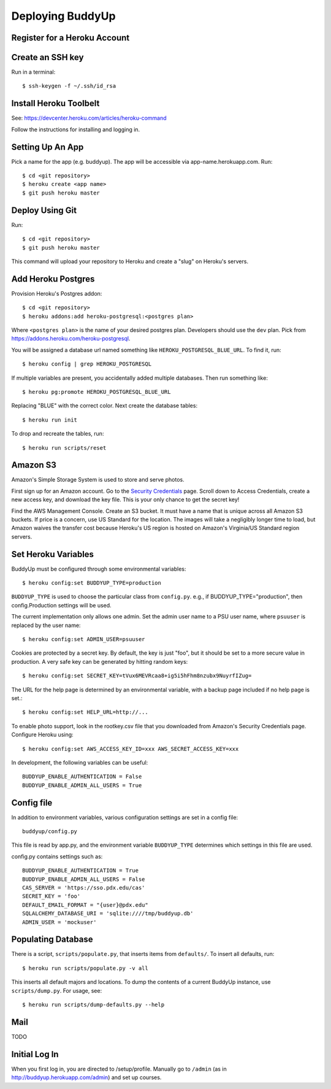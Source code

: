 ~~~~~~~~~~~~~~~~~
Deploying BuddyUp
~~~~~~~~~~~~~~~~~

Register for a Heroku Account
=============================

Create an SSH key
=================

Run in a terminal::

    $ ssh-keygen -f ~/.ssh/id_rsa

Install Heroku Toolbelt
=======================

See: https://devcenter.heroku.com/articles/heroku-command

Follow the instructions for installing and logging in.

Setting Up An App
=================

Pick a name for the app (e.g. buddyup). The app will be accessible via
app-name.herokuapp.com. Run::

    $ cd <git repository>
    $ heroku create <app name>
    $ git push heroku master
    


Deploy Using Git
================

Run::

    $ cd <git repository>
    $ git push heroku master

This command will upload your repository to Heroku and create a "slug"
on Heroku's servers.

Add Heroku Postgres
===================

Provision Heroku's Postgres addon::

    $ cd <git repository>
    $ heroku addons:add heroku-postgresql:<postgres plan>

Where ``<postgres plan>`` is the name of your desired postgres plan.
Developers should use the ``dev`` plan. Pick from
https://addons.heroku.com/heroku-postgresql.

You will be assigned a database url named something like 
``HEROKU_POSTGRESQL_BLUE_URL``.
To find it, run::

    $ heroku config | grep HEROKU_POSTGRESQL

If multiple variables are present, you accidentally added multiple databases.
Then run something like::

    $ heroku pg:promote HEROKU_POSTGRESQL_BLUE_URL

Replacing "BLUE" with the correct color. Next create the database tables::

    $ heroku run init
    
To drop and recreate the tables, run::

    $ heroku run scripts/reset
    

Amazon S3
=========

Amazon's Simple Storage System is used to store and serve photos.

First sign up for an Amazon account. Go to the
`Security Credentials`_ page. Scroll down to Access Credentials, create a
new access key, and download the key file. This is your only chance to
get the secret key!

Find the AWS Management Console. Create an S3 bucket. It must have a name
that is unique across all Amazon S3 buckets. If price is a concern, use
US Standard for the location. The images will take a negligibly longer time
to load, but Amazon waives the transfer cost because Heroku's US region is
hosted on Amazon's Virginia/US Standard region servers.

.. _Security Credentials: https://console.aws.amazon.com/iam/home?#security_credential

Set Heroku Variables
====================

BuddyUp must be configured through some environmental variables::

    $ heroku config:set BUDDYUP_TYPE=production

``BUDDYUP_TYPE`` is used to choose the particular class from ``config.py``.  
e.g., if BUDDYUP_TYPE="production", then config.Production settings will be 
used.

The current implementation only allows one admin. Set the admin user name to
a PSU user name, where ``psuuser`` is replaced by the user name::

    $ heroku config:set ADMIN_USER=psuuser

Cookies are protected by a secret key. By default, the key is just "foo", but
it should be set to a more secure value in production. A very safe key can be
generated by hitting random keys::

    $ heroku config:set SECRET_KEY=tVux6MEVRcaa8+ig5i5hFhm8nzubx9NuyrfIZug=

The URL for the help page is determined by an environmental variable,
with a backup page included if no help page is set.::

    $ heroku config:set HELP_URL=http://...

To enable photo support, look in the rootkey.csv file that you downloaded
from Amazon's Security Credentials page. Configure Heroku using::

    $ heroku config:set AWS_ACCESS_KEY_ID=xxx AWS_SECRET_ACCESS_KEY=xxx

In development, the following variables can be useful::

    BUDDYUP_ENABLE_AUTHENTICATION = False
    BUDDYUP_ENABLE_ADMIN_ALL_USERS = True

Config file
===========

In addition to environment variables, various configuration settings are set 
in a config file::

    buddyup/config.py

This file is read by app.py, and the environment variable ``BUDDYUP_TYPE`` 
determines which settings in this file are used.

config.py contains settings such as::

    BUDDYUP_ENABLE_AUTHENTICATION = True
    BUDDYUP_ENABLE_ADMIN_ALL_USERS = False
    CAS_SERVER = 'https://sso.pdx.edu/cas'
    SECRET_KEY = 'foo'
    DEFAULT_EMAIL_FORMAT = "{user}@pdx.edu"
    SQLALCHEMY_DATABASE_URI = 'sqlite:////tmp/buddyup.db'
    ADMIN_USER = 'mockuser'


Populating Database
===================

There is a script, ``scripts/populate.py``, that inserts items from
``defaults/``. To insert all defaults, run::

    $ heroku run scripts/populate.py -v all

This inserts all default majors and locations. To dump the contents of
a current BuddyUp instance, use ``scripts/dump.py``. For usage, see::

    $ heroku run scripts/dump-defaults.py --help

Mail
====

TODO

Initial Log In
==============

When you first log in, you are directed to /setup/profile. Manually go to
``/admin`` (as in http://buddyup.herokuapp.com/admin) and set up courses.
